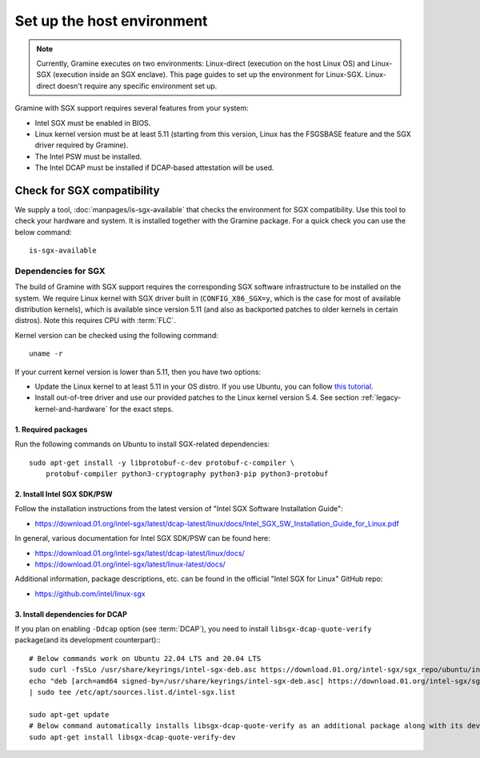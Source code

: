 Set up the host environment
===========================

.. note ::
   Currently, Gramine executes on two environments:
   Linux-direct (execution on the host Linux OS) and
   Linux-SGX (execution inside an SGX enclave). This page
   guides to set up the environment for Linux-SGX.
   Linux-direct doesn't require any specific environment set up.

Gramine with SGX support requires several features from your system:

- Intel SGX must be enabled in BIOS.
- Linux kernel version must be at least 5.11 (starting from this version, Linux
  has the FSGSBASE feature and the SGX driver required by Gramine).
- The Intel PSW must be installed.
- The Intel DCAP must be installed if DCAP-based attestation will be used.

Check for SGX compatibility
---------------------------

We supply a tool, :doc:`manpages/is-sgx-available` that checks the environment
for SGX compatibility. Use this tool to check your hardware and system. It is
installed together with the Gramine package. For a quick check you can use the
below command::

       is-sgx-available

Dependencies for SGX
^^^^^^^^^^^^^^^^^^^^

The build of Gramine with SGX support requires the corresponding SGX software
infrastructure to be installed on the system. We require Linux kernel with SGX
driver built in (``CONFIG_X86_SGX=y``, which is the case for most of available
distribution kernels), which is available since version 5.11 (and also as
backported patches to older kernels in certain distros). Note this requires CPU
with :term:`FLC`.

Kernel version can be checked using the following command::

       uname -r

If your current kernel version is lower than 5.11, then you have two options:

- Update the Linux kernel to at least 5.11 in your OS distro. If you use Ubuntu,
  you can follow `this tutorial
  <https://itsfoss.com/upgrade-linux-kernel-ubuntu/>`__.

- Install out-of-tree driver and use our provided patches to the Linux kernel
  version 5.4. See section :ref:`legacy-kernel-and-hardware` for the exact
  steps.

1. Required packages
""""""""""""""""""""
Run the following commands on Ubuntu to install SGX-related dependencies::

    sudo apt-get install -y libprotobuf-c-dev protobuf-c-compiler \
        protobuf-compiler python3-cryptography python3-pip python3-protobuf

2. Install Intel SGX SDK/PSW
""""""""""""""""""""""""""""

Follow the installation instructions from the latest version of "Intel SGX
Software Installation Guide":

- https://download.01.org/intel-sgx/latest/dcap-latest/linux/docs/Intel_SGX_SW_Installation_Guide_for_Linux.pdf

In general, various documentation for Intel SGX SDK/PSW can be found here:

- https://download.01.org/intel-sgx/latest/dcap-latest/linux/docs/
- https://download.01.org/intel-sgx/latest/linux-latest/docs/

Additional information, package descriptions, etc. can be found in the official
"Intel SGX for Linux" GitHub repo:

- https://github.com/intel/linux-sgx

3. Install dependencies for DCAP
""""""""""""""""""""""""""""""""

If you plan on enabling ``-Ddcap`` option (see :term:`DCAP`), you need to install
``libsgx-dcap-quote-verify`` package(and its development counterpart):::

   # Below commands work on Ubuntu 22.04 LTS and 20.04 LTS
   sudo curl -fsSLo /usr/share/keyrings/intel-sgx-deb.asc https://download.01.org/intel-sgx/sgx_repo/ubuntu/intel-sgx-deb.key
   echo "deb [arch=amd64 signed-by=/usr/share/keyrings/intel-sgx-deb.asc] https://download.01.org/intel-sgx/sgx_repo/ubuntu $(lsb_release -sc) main" \
   | sudo tee /etc/apt/sources.list.d/intel-sgx.list

   sudo apt-get update
   # Below command automatically installs libsgx-dcap-quote-verify as an additional package along with its dev counterpart.
   sudo apt-get install libsgx-dcap-quote-verify-dev

